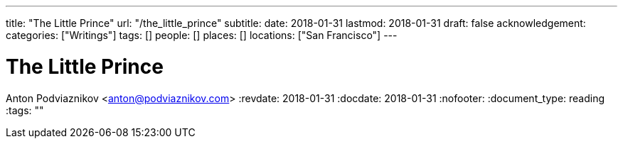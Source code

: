 ---
title: "The Little Prince"
url: "/the_little_prince"
subtitle: 
date: 2018-01-31
lastmod: 2018-01-31
draft: false
acknowledgement: 
categories: ["Writings"]
tags: []
people: []
places: []
locations: ["San Francisco"]
---

= The Little Prince
Anton Podviaznikov <anton@podviaznikov.com>
:revdate: 2018-01-31
:docdate: 2018-01-31
:nofooter:
:document_type: reading
:tags: ""


